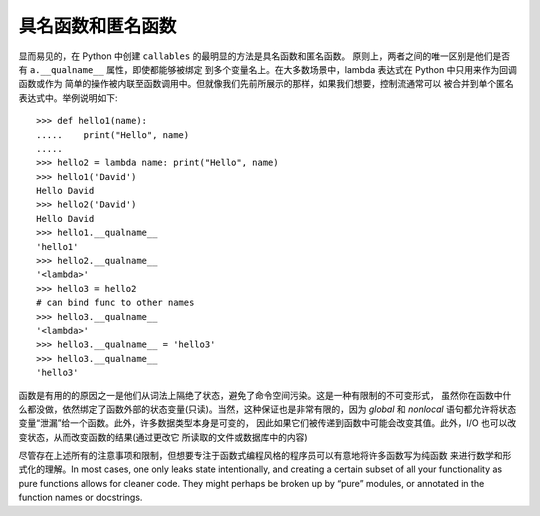 具名函数和匿名函数
===================

显而易见的，在 Python 中创建 ``callables`` 的最明显的方法是具名函数和匿名函数。
原则上，两者之间的唯一区别是他们是否有 ``a.__qualname__`` 属性，即使都能够被绑定
到多个变量名上。在大多数场景中，lambda 表达式在 Python 中只用来作为回调函数或作为
简单的操作被内联至函数调用中。但就像我们先前所展示的那样，如果我们想要，控制流通常可以
被合并到单个匿名表达式中。举例说明如下::

    >>> def hello1(name):
    .....    print("Hello", name)
    .....
    >>> hello2 = lambda name: print("Hello", name)
    >>> hello1('David')
    Hello David
    >>> hello2('David')
    Hello David
    >>> hello1.__qualname__
    'hello1'
    >>> hello2.__qualname__
    '<lambda>'
    >>> hello3 = hello2
    # can bind func to other names
    >>> hello3.__qualname__
    '<lambda>'
    >>> hello3.__qualname__ = 'hello3'
    >>> hello3.__qualname__
    'hello3'

函数是有用的的原因之一是他们从词法上隔绝了状态，避免了命令空间污染。这是一种有限制的不可变形式，
虽然你在函数中什么都没做，依然绑定了函数外部的状态变量(只读)。当然，这种保证也是非常有限的，因为
`global` 和 `nonlocal` 语句都允许将状态变量“泄漏”给一个函数。此外，许多数据类型本身是可变的，
因此如果它们被传递到函数中可能会改变其值。此外，I/O 也可以改变状态，从而改变函数的结果(通过更改它
所读取的文件或数据库中的内容)

尽管存在上述所有的注意事项和限制，但想要专注于函数式编程风格的程序员可以有意地将许多函数写为纯函数
来进行数学和形式化的理解。In most cases, one only leaks state intentionally, and
creating a certain subset of all your functionality as pure functions allows
for cleaner code. They might perhaps be broken up by “pure” modules, or annotated
in the function names or docstrings.
